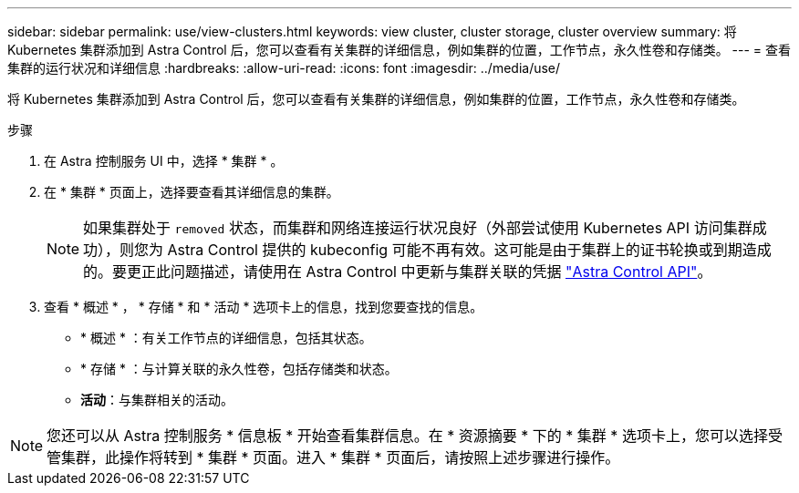---
sidebar: sidebar 
permalink: use/view-clusters.html 
keywords: view cluster, cluster storage, cluster overview 
summary: 将 Kubernetes 集群添加到 Astra Control 后，您可以查看有关集群的详细信息，例如集群的位置，工作节点，永久性卷和存储类。 
---
= 查看集群的运行状况和详细信息
:hardbreaks:
:allow-uri-read: 
:icons: font
:imagesdir: ../media/use/


[role="lead"]
将 Kubernetes 集群添加到 Astra Control 后，您可以查看有关集群的详细信息，例如集群的位置，工作节点，永久性卷和存储类。

.步骤
. 在 Astra 控制服务 UI 中，选择 * 集群 * 。
. 在 * 集群 * 页面上，选择要查看其详细信息的集群。
+

NOTE: 如果集群处于 `removed` 状态，而集群和网络连接运行状况良好（外部尝试使用 Kubernetes API 访问集群成功），则您为 Astra Control 提供的 kubeconfig 可能不再有效。这可能是由于集群上的证书轮换或到期造成的。要更正此问题描述，请使用在 Astra Control 中更新与集群关联的凭据 link:https://docs.netapp.com/us-en/astra-automation/index.html["Astra Control API"]。

. 查看 * 概述 * ， * 存储 * 和 * 活动 * 选项卡上的信息，找到您要查找的信息。
+
** * 概述 * ：有关工作节点的详细信息，包括其状态。
** * 存储 * ：与计算关联的永久性卷，包括存储类和状态。
** *活动*：与集群相关的活动。





NOTE: 您还可以从 Astra 控制服务 * 信息板 * 开始查看集群信息。在 * 资源摘要 * 下的 * 集群 * 选项卡上，您可以选择受管集群，此操作将转到 * 集群 * 页面。进入 * 集群 * 页面后，请按照上述步骤进行操作。

